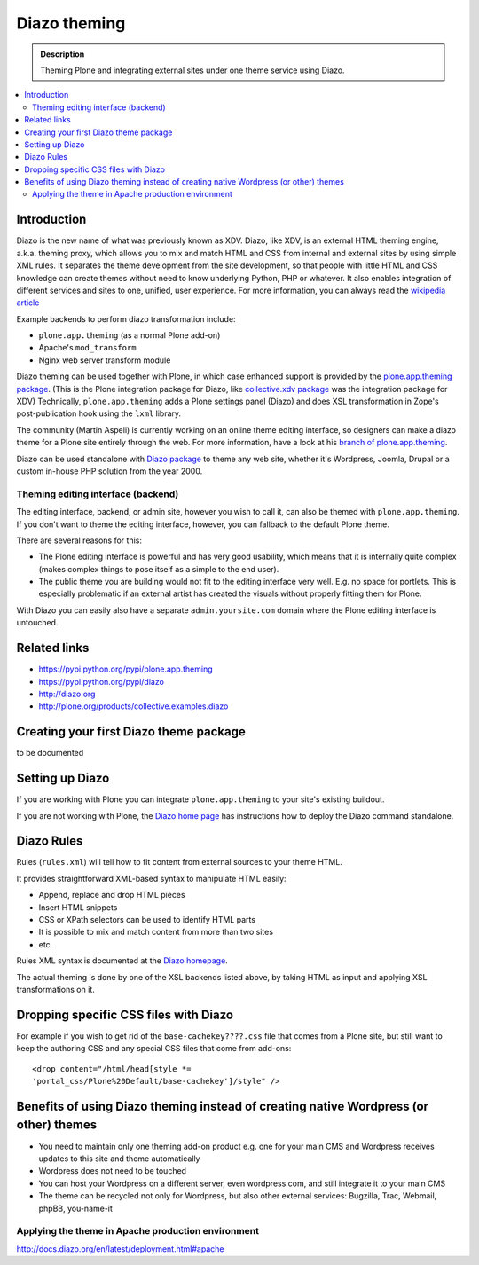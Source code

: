 ======================
 Diazo theming
======================

.. admonition:: Description

    Theming Plone and integrating external sites under one theme service
    using Diazo.

.. contents:: :local:

Introduction
-------------

Diazo is the new name of what was previously known as XDV.
Diazo, like XDV, is an external HTML theming engine, a.k.a. theming proxy, which allows 
you to mix and match HTML and CSS from internal and external sites 
by using simple XML rules. It separates the theme development from the site development, 
so that people with little HTML and CSS knowledge can create themes
without need to know underlying Python, PHP or whatever. It also enables
integration of different services and sites to one, unified, user experience. 
For more information, you can always read the `wikipedia article <http://en.wikipedia.org/wiki/Diazo_%28software%29>`_

Example backends to perform diazo transformation include:

* ``plone.app.theming`` (as a normal Plone add-on)

* Apache's ``mod_transform``

* Nginx web server transform module

Diazo theming can be used together with Plone, in which case enhanced
support is provided by the 
`plone.app.theming package <https://pypi.python.org/pypi/plone.app.theming>`_. 
(This is the Plone integration package for Diazo, like
`collective.xdv package <https://pypi.python.org/pypi/collective.xdv>`_
was the integration package for XDV)
Technically, ``plone.app.theming`` adds a Plone settings panel (Diazo)
and does XSL transformation in Zope's post-publication hook using the
``lxml`` library.

The community (Martin Aspeli) is currently working on an online theme
editing interface, so designers can make a diazo theme for a Plone site
entirely through the web.
For more information, have a look at his 
`branch of plone.app.theming <https://github.com/plone/plone.app.theming/tree/optilude-ace>`_.

Diazo can be used standalone with 
`Diazo package <https://pypi.python.org/pypi/diazo>`_ to theme any web site, 
whether it's Wordpress, Joomla, Drupal or a custom in-house PHP solution
from the year 2000.


Theming editing interface (backend)
=====================================

The editing interface, backend, or admin site, however you wish to call it,
can also be themed with ``plone.app.theming``. 
If you don't want to theme the editing interface, however,
you can fallback to the default Plone theme.

There are several reasons for this:

* The Plone editing interface is powerful and has very good
  usability, which means that it is internally quite complex
  (makes complex things to pose itself as a simple to the end user).
  
* The public theme you are building would not fit to the 
  editing interface very well. E.g. no space for portlets.
  This is especially problematic if an external
  artist has created the visuals without properly
  fitting them for Plone. 
  
With Diazo you can easily also have a separate ``admin.yoursite.com``
domain where the Plone editing interface is untouched.  

Related links
-------------

* https://pypi.python.org/pypi/plone.app.theming
 
* https://pypi.python.org/pypi/diazo

* http://diazo.org

* http://plone.org/products/collective.examples.diazo


Creating your first Diazo theme package
---------------------------------------

.. commented out as missing resource gives sphinx error.
.. :doc:`ZopeSkel package </tutorials/paste>` includes XDV theme skeleton
.. since version 2.20.

to be documented

Setting up Diazo
----------------

If you are working with Plone you can integrate ``plone.app.theming`` to
your site's existing buildout. 

If you are not working with Plone, the 
`Diazo home page <http://docs.diazo.org/en/latest/installation.html>`_
has instructions how to deploy the Diazo command standalone.

Diazo Rules 
-----------

Rules (``rules.xml``) will tell how to fit content from external sources to
your theme HTML.

It provides straightforward XML-based syntax to manipulate HTML easily:

* Append, replace and drop HTML pieces

* Insert HTML snippets

* CSS or XPath selectors can be used to identify HTML parts
  
* It is possible to mix and match content from more than two sites

* etc.

Rules XML syntax is documented at the
`Diazo homepage <http://docs.diazo.org>`_.

The actual theming is done by one of the XSL backends listed above,
by taking HTML as input and applying XSL transformations on it.

Dropping specific CSS files with Diazo
--------------------------------------

For example if you wish to get rid of the ``base-cachekey????.css`` file
that comes from a Plone site,
but still want to keep the authoring CSS and any special CSS
files that come from add-ons::

    <drop content="/html/head[style *=
    'portal_css/Plone%20Default/base-cachekey']/style" />


Benefits of using Diazo theming instead of creating native Wordpress (or other) themes
--------------------------------------------------------------------------------------

* You need to maintain only one theming add-on product
  e.g. one for your main CMS and Wordpress receives 
  updates to this site and theme automatically

* Wordpress does not need to be touched

* You can host your Wordpress on a different server,
  even wordpress.com, and still integrate it to your main CMS

* The theme can be recycled not only for Wordpress, but also
  other external services: Bugzilla, Trac, Webmail, phpBB,
  you-name-it  


Applying the theme in Apache production environment
=====================================================

http://docs.diazo.org/en/latest/deployment.html#apache
